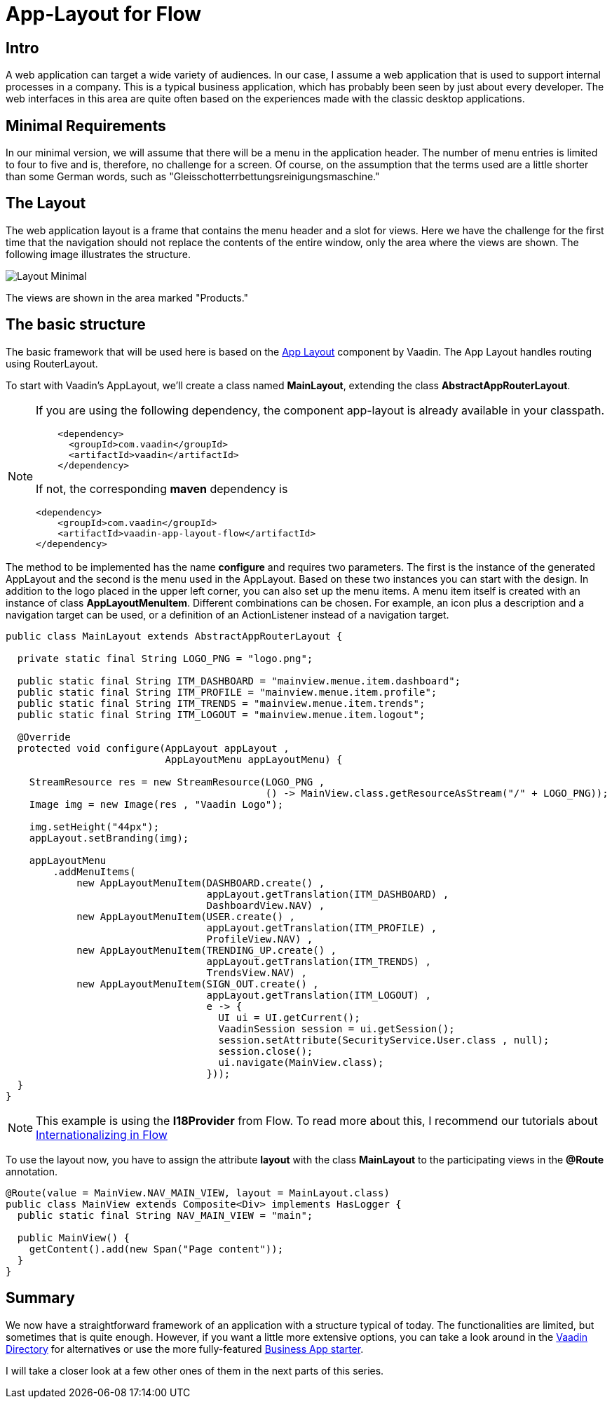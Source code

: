 = App-Layout for Flow

:title: Business Application Layout for Vaadin Flow
:type: text
:author: Sven Ruppert
:tags: Layout, Flow, Java
:description: Learn how to work with the Vaadin Flow app-layout to create business apps.
:repo: https://github.com/vaadin-learning-center/flow-layout-app_layout-vaadin
:imagesdir: ./images

== Intro
A web application can target a wide variety of audiences.
In our case, I assume a web application that is used to support internal processes in a company.
This is a typical business application, which has probably been seen by just about every developer.
The web interfaces in this area are quite often based on the experiences made with the classic desktop applications.

== Minimal Requirements
In our minimal version, we will assume that there will be a menu in the application header.
The number of menu entries is limited to four to five and is, therefore, no challenge for a screen.
Of course, on the assumption that the terms used are a little shorter than some German words, such as "Gleisschotterrbettungsreinigungsmaschine."

== The Layout
The web application layout is a frame that contains the menu header and a slot for views. 
Here we have the challenge for the first time that the navigation should not replace the contents of the entire window, only the area where the views are shown.
The following image illustrates the structure.

image::Layout-Minimal.png[]

The views are shown in the area marked "Products."

== The basic structure
The basic framework that will be used here is based on the link:/components/vaadin-app-layout[ App Layout] component by Vaadin.
The App Layout handles routing using RouterLayout.

To start with Vaadin's AppLayout, we'll create a class named
**MainLayout**, extending the class **AbstractAppRouterLayout**.


[NOTE]
====
If you are using the following dependency, the component app-layout is already available in your classpath.
[source, xml]
----
    <dependency>
      <groupId>com.vaadin</groupId>
      <artifactId>vaadin</artifactId>
    </dependency>
----

If not, the corresponding **maven** dependency is

[source,java]
----
<dependency>
    <groupId>com.vaadin</groupId>
    <artifactId>vaadin-app-layout-flow</artifactId>
</dependency>
----
====


The method to be implemented has the name **configure** and requires two parameters.
The first is the instance of the generated AppLayout and the second is the menu used in the AppLayout.
Based on these two instances you can start with the design.
In addition to the logo placed in the upper left corner, you can also set up the menu items.
A menu item itself is created with an instance of class **AppLayoutMenuItem**.
Different combinations can be chosen.
For example, an icon plus a description and a navigation target can be used, or a definition of an ActionListener instead of a navigation target.

[source,java]
----
public class MainLayout extends AbstractAppRouterLayout {

  private static final String LOGO_PNG = "logo.png";

  public static final String ITM_DASHBOARD = "mainview.menue.item.dashboard";
  public static final String ITM_PROFILE = "mainview.menue.item.profile";
  public static final String ITM_TRENDS = "mainview.menue.item.trends";
  public static final String ITM_LOGOUT = "mainview.menue.item.logout";

  @Override
  protected void configure(AppLayout appLayout ,
                           AppLayoutMenu appLayoutMenu) {

    StreamResource res = new StreamResource(LOGO_PNG ,
                                            () -> MainView.class.getResourceAsStream("/" + LOGO_PNG));
    Image img = new Image(res , "Vaadin Logo");

    img.setHeight("44px");
    appLayout.setBranding(img);

    appLayoutMenu
        .addMenuItems(
            new AppLayoutMenuItem(DASHBOARD.create() ,
                                  appLayout.getTranslation(ITM_DASHBOARD) ,
                                  DashboardView.NAV) ,
            new AppLayoutMenuItem(USER.create() ,
                                  appLayout.getTranslation(ITM_PROFILE) ,
                                  ProfileView.NAV) ,
            new AppLayoutMenuItem(TRENDING_UP.create() ,
                                  appLayout.getTranslation(ITM_TRENDS) ,
                                  TrendsView.NAV) ,
            new AppLayoutMenuItem(SIGN_OUT.create() ,
                                  appLayout.getTranslation(ITM_LOGOUT) ,
                                  e -> {
                                    UI ui = UI.getCurrent();
                                    VaadinSession session = ui.getSession();
                                    session.setAttribute(SecurityService.User.class , null);
                                    session.close();
                                    ui.navigate(MainView.class);
                                  }));
  }
}
----

[NOTE]
====
This example is using the **I18Provider** from Flow.
To read more about this, I recommend our tutorials about link:/tutorials/i18n[Internationalizing in Flow]
====

To use the layout now, you have to assign the attribute **layout** with the class **MainLayout** to the participating views in the **@Route** annotation.

[source,java]
----
@Route(value = MainView.NAV_MAIN_VIEW, layout = MainLayout.class)
public class MainView extends Composite<Div> implements HasLogger {
  public static final String NAV_MAIN_VIEW = "main";

  public MainView() {
    getContent().add(new Span("Page content"));
  }
}
----

== Summary
We now have a straightforward framework of an application with a structure typical of today.
The functionalities are limited, but sometimes that is quite enough.
However, if you want a little more extensive options, you can take a look around in the link:/directory[Vaadin Directory] for alternatives or use the more fully-featured link:/start/latest/business-app[Business App starter].

I will take a closer look at a few other ones of them in the next parts of this series.


